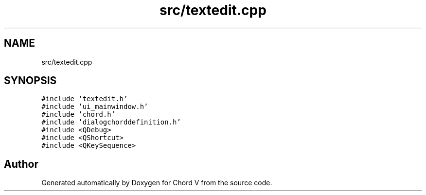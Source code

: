 .TH "src/textedit.cpp" 3 "Sun Apr 15 2018" "Version 0.1" "Chord V" \" -*- nroff -*-
.ad l
.nh
.SH NAME
src/textedit.cpp
.SH SYNOPSIS
.br
.PP
\fC#include 'textedit\&.h'\fP
.br
\fC#include 'ui_mainwindow\&.h'\fP
.br
\fC#include 'chord\&.h'\fP
.br
\fC#include 'dialogchorddefinition\&.h'\fP
.br
\fC#include <QDebug>\fP
.br
\fC#include <QShortcut>\fP
.br
\fC#include <QKeySequence>\fP
.br

.SH "Author"
.PP 
Generated automatically by Doxygen for Chord V from the source code\&.
